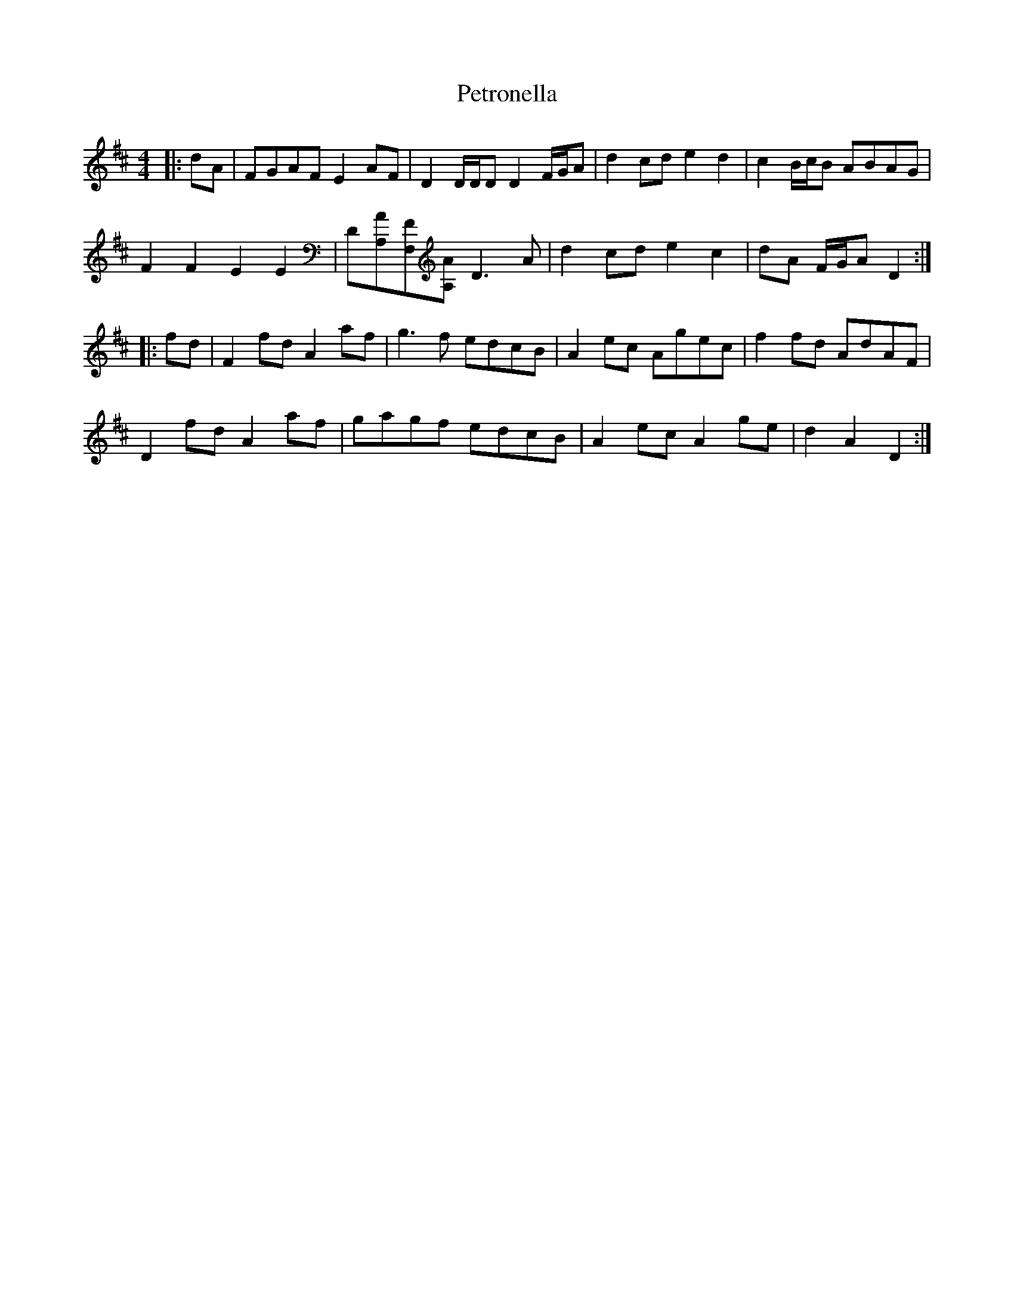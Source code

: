 X: 3
T: Petronella
Z: ceolachan
S: https://thesession.org/tunes/1083#setting14317
R: reel
M: 4/4
L: 1/8
K: Dmaj
|: dA |FGAF E2 AF | D2 D/D/D D2 F/G/A | d2 cd e2 d2 | c2 B/c/B ABAG |
F2 F2 E2 E2 | D[A,A][F,F][A,A] D3 A | d2 cd e2 c2 | dA F/G/A D2 :|
|: fd |F2 fd A2 af | g3 f edcB | A2 ec Agec | f2 fd AdAF |
D2 fd A2 af | gagf edcB | A2 ec A2 ge | d2 A2 D2 :|
